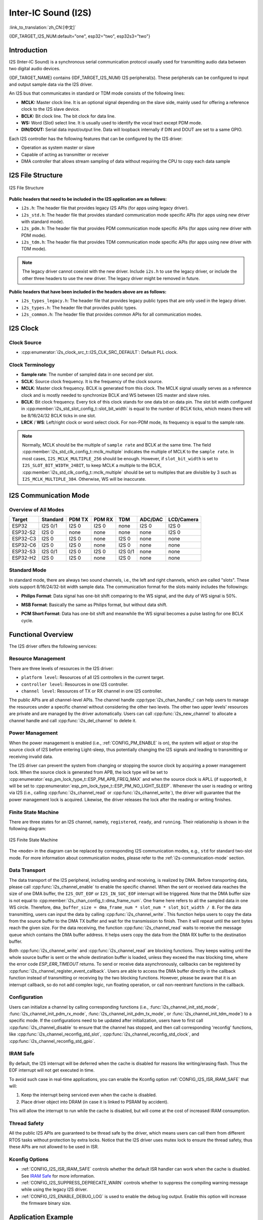Inter-IC Sound (I2S)
====================
:link_to_translation:`zh_CN:[中文]`

{IDF_TARGET_I2S_NUM:default="one", esp32="two", esp32s3="two"}

Introduction
------------

I2S (Inter-IC Sound) is a synchronous serial communication protocol usually used for transmitting audio data between two digital audio devices.

{IDF_TARGET_NAME} contains {IDF_TARGET_I2S_NUM} I2S peripheral(s). These peripherals can be configured to input and output sample data via the I2S driver.

An I2S bus that communicates in standard or TDM mode consists of the following lines:

- **MCLK:** Master clock line. It is an optional signal depending on the slave side, mainly used for offering a reference clock to the I2S slave device.
- **BCLK:** Bit clock line. The bit clock for data line.
- **WS:** Word (Slot) select line. It is usually used to identify the vocal tract except PDM mode.
- **DIN/DOUT:** Serial data input/output line. Data will loopback internally if DIN and DOUT are set to a same GPIO.

.. only:: SOC_I2S_SUPPORTS_PDM_TX or SOC_I2S_SUPPORTS_PDM_RX

    An I2S bus that communicates in PDM mode consists of the following lines:

    - **CLK:** PDM clock line.
    - **DIN/DOUT:** Serial data input/output line.

Each I2S controller has the following features that can be configured by the I2S driver:

- Operation as system master or slave
- Capable of acting as transmitter or receiver
- DMA controller that allows stream sampling of data without requiring the CPU to copy each data sample

.. only:: SOC_I2S_HW_VERSION_1

    Each controller supports single RX or TX simplex communication. As RX and TX channels share a clock, they can only be combined with the same configuration to establish a full-duplex communication.

.. only:: SOC_I2S_HW_VERSION_2

    Each controller has separate RX and TX channels. That means they are able to work under different clocks and slot configurations with separate GPIO pins. Note that although the internal MCLKs of TX channel and RX channel are separate on a controller, the output MCLK signal can only be attached to one channel. If independent MCLK output is required for each channel, they must be allocated on different I2S controllers.

I2S File Structure
------------------

.. figure:: ../../../_static/diagrams/i2s/i2s_file_structure.png
    :align: center
    :alt: I2S file structure

    I2S File Structure

**Public headers that need to be included in the I2S application are as follows:**

- ``i2s.h``: The header file that provides legacy I2S APIs (for apps using legacy driver).
- ``i2s_std.h``: The header file that provides standard communication mode specific APIs (for apps using new driver with standard mode).
- ``i2s_pdm.h``: The header file that provides PDM communication mode specific APIs (for apps using new driver with PDM mode).
- ``i2s_tdm.h``: The header file that provides TDM communication mode specific APIs (for apps using new driver with TDM mode).

.. note::

    The legacy driver cannot coexist with the new driver. Include ``i2s.h`` to use the legacy driver, or include the other three headers to use the new driver. The legacy driver might be removed in future.

**Public headers that have been included in the headers above are as follows:**

- ``i2s_types_legacy.h``: The header file that provides legacy public types that are only used in the legacy driver.
- ``i2s_types.h``: The header file that provides public types.
- ``i2s_common.h``: The header file that provides common APIs for all communication modes.

I2S Clock
---------

Clock Source
^^^^^^^^^^^^

- :cpp:enumerator:`i2s_clock_src_t::I2S_CLK_SRC_DEFAULT`: Default PLL clock.

.. only:: not esp32h2

    - :cpp:enumerator:`i2s_clock_src_t::I2S_CLK_SRC_PLL_160M`: 160 MHz PLL clock.

.. only:: esp32h2

    - :cpp:enumerator:`i2s_clock_src_t::I2S_CLK_SRC_PLL_96M`: 96 MHz PLL clock.

.. only:: SOC_I2S_SUPPORTS_APLL

    - :cpp:enumerator:`i2s_clock_src_t::I2S_CLK_SRC_APLL`: Audio PLL clock, which is more precise than ``I2S_CLK_SRC_PLL_160M`` in high sample rate applications. Its frequency is configurable according to the sample rate. However, if APLL has been occupied by EMAC or other channels, the APLL frequency cannot be changed, and the driver will try to work under this APLL frequency. If this frequency cannot meet the requirements of I2S, the clock configuration will fail.

Clock Terminology
^^^^^^^^^^^^^^^^^

- **Sample rate**: The number of sampled data in one second per slot.
- **SCLK**: Source clock frequency. It is the frequency of the clock source.
- **MCLK**: Master clock frequency. BCLK is generated from this clock. The MCLK signal usually serves as a reference clock and is mostly needed to synchronize BCLK and WS between I2S master and slave roles.
- **BCLK**: Bit clock frequency. Every tick of this clock stands for one data bit on data pin. The slot bit width configured in :cpp:member:`i2s_std_slot_config_t::slot_bit_width` is equal to the number of BCLK ticks, which means there will be 8/16/24/32 BCLK ticks in one slot.
- **LRCK** / **WS**: Left/right clock or word select clock. For non-PDM mode, its frequency is equal to the sample rate.

.. note::

    Normally, MCLK should be the multiple of ``sample rate`` and BCLK at the same time. The field :cpp:member:`i2s_std_clk_config_t::mclk_multiple` indicates the multiple of MCLK to the ``sample rate``. In most cases, ``I2S_MCLK_MULTIPLE_256`` should be enough. However, if ``slot_bit_width`` is set to ``I2S_SLOT_BIT_WIDTH_24BIT``, to keep MCLK a multiple to the BCLK, :cpp:member:`i2s_std_clk_config_t::mclk_multiple` should be set to multiples that are divisible by 3 such as ``I2S_MCLK_MULTIPLE_384``. Otherwise, WS will be inaccurate.

.. _i2s-communication-mode:

I2S Communication Mode
----------------------

Overview of All Modes
^^^^^^^^^^^^^^^^^^^^^

=========  ========  ========  ========  ========  ========  ==========
 Target    Standard   PDM TX    PDM RX     TDM     ADC/DAC   LCD/Camera
=========  ========  ========  ========  ========  ========  ==========
ESP32      I2S 0/1    I2S 0     I2S 0      none     I2S 0      I2S 0
ESP32-S2    I2S 0     none      none       none     none       I2S 0
ESP32-C3    I2S 0     I2S 0     none      I2S 0     none       none
ESP32-C6    I2S 0     I2S 0     none      I2S 0     none       none
ESP32-S3   I2S 0/1    I2S 0     I2S 0    I2S 0/1    none       none
ESP32-H2    I2S 0     I2S 0     none      I2S 0     none       none
=========  ========  ========  ========  ========  ========  ==========

Standard Mode
^^^^^^^^^^^^^

In standard mode, there are always two sound channels, i.e., the left and right channels, which are called "slots". These slots support 8/16/24/32-bit width sample data. The communication format for the slots mainly includes the followings:

- **Philips Format**: Data signal has one-bit shift comparing to the WS signal, and the duty of WS signal is 50%.

.. wavedrom:: /../_static/diagrams/i2s/std_philips.json

- **MSB Format**: Basically the same as Philips format, but without data shift.

.. wavedrom:: /../_static/diagrams/i2s/std_msb.json

- **PCM Short Format**: Data has one-bit shift and meanwhile the WS signal becomes a pulse lasting for one BCLK cycle.

.. wavedrom:: /../_static/diagrams/i2s/std_pcm.json


.. only:: SOC_I2S_SUPPORTS_PDM_TX

    PDM Mode (TX)
    ^^^^^^^^^^^^^

    PDM (Pulse-density Modulation) mode for the TX channel can convert PCM data into PDM format which always has left and right slots. PDM TX is only supported on I2S0 and it only supports 16-bit width sample data. It needs at least a CLK pin for clock signal and a DOUT pin for data signal (i.e., the WS and SD signal in the following figure; the BCK signal is an internal bit sampling clock, which is not needed between PDM devices). This mode allows users to configure the up-sampling parameters :cpp:member:`i2s_pdm_tx_clk_config_t::up_sample_fp`. The up-sampling rate can be calculated by ``up_sample_rate = fp / fs``. There are two up-sampling modes in PDM TX:

    - **Fixed Clock Frequency**: In this mode, the up-sampling rate changes according to the sample rate. Setting ``fp = 960`` and ``fs = sample_rate / 100``, then the clock frequency (Fpdm) on CLK pin will be fixed to ``128 * 48 KHz = 6.144 MHz``. Note that this frequency is not equal to the sample rate (Fpcm).
    - **Fixed Up-sampling Rate**: In this mode, the up-sampling rate is fixed to 2. Setting ``fp = 960`` and ``fs = 480``, then the clock frequency (Fpdm) on CLK pin will be ``128 * sample_rate``.

    .. wavedrom:: /../_static/diagrams/i2s/pdm.json


.. only:: SOC_I2S_SUPPORTS_PDM_RX

    PDM Mode (RX)
    ^^^^^^^^^^^^^

    PDM (Pulse-density Modulation) mode for RX channel can receive PDM-format data and convert the data into PCM format. PDM RX is only supported on I2S0, and it only supports 16-bit width sample data. PDM RX needs at least a CLK pin for clock signal and a DIN pin for data signal. This mode allows users to configure the down-sampling parameter :cpp:member:`i2s_pdm_rx_clk_config_t::dn_sample_mode`. There are two down-sampling modes in PDM RX:

    - :cpp:enumerator:`i2s_pdm_dsr_t::I2S_PDM_DSR_8S`: In this mode, the clock frequency (Fpdm) on the WS pin is ``sample_rate (Fpcm) * 64``.
    - :cpp:enumerator:`i2s_pdm_dsr_t::I2S_PDM_DSR_16S`: In this mode, the clock frequency (Fpdm) on the WS pin is ``sample_rate (Fpcm) * 128``.


.. only:: SOC_I2S_SUPPORTS_TDM

    TDM Mode
    ^^^^^^^^

    TDM (Time Division Multiplexing) mode supports up to 16 slots. These slots can be enabled by :cpp:member:`i2s_tdm_slot_config_t::slot_mask`.

    .. only:: SOC_I2S_TDM_FULL_DATA_WIDTH

        Any data bit-width is supported no matter how many slots are enabled, which means there can be up to ``32 bit-width * 16 slots = 512 bit`` data in one frame.

    .. only:: not SOC_I2S_TDM_FULL_DATA_WIDTH

        But due to the hardware limitation, only up to 4 slots are supported while the slot is set to 32 bit-width, and 8 slots for 16 bit-width, 16 slots for 8 bit-width. The slot communication format of TDM is almost the same as the standard mode, yet with some small differences.

    - **Philips Format**: Data signal has one-bit shift comparing to the WS signal. And no matter how many slots are contained in one frame, the duty of WS signal always keeps 50%.

    .. wavedrom:: /../_static/diagrams/i2s/tdm_philips.json

    - **MSB Format**: Basically the same as the Philips format, but without data shift.

    .. wavedrom:: /../_static/diagrams/i2s/tdm_msb.json

    - **PCM Short Format**: Data has one-bit shift and the WS signal becomes a pulse lasting one BCLK cycle for every frame.

    .. wavedrom:: /../_static/diagrams/i2s/tdm_pcm_short.json

    - **PCM Long Format**: Data has one-bit shift and the WS signal lasts one-slot bit width for every frame. For example, the duty of WS will be 25% if there are four slots enabled, and 20% if there are five slots. 

    .. wavedrom:: /../_static/diagrams/i2s/tdm_pcm_long.json

.. only:: SOC_I2S_SUPPORTS_LCD_CAMERA

    LCD/Camera Mode
    ^^^^^^^^^^^^^^^

    LCD/Camera mode is only supported on I2S0 over a parallel bus. For LCD mode, I2S0 should work at master TX mode. For camera mode, I2S0 should work at slave RX mode. These two modes are not implemented by the I2S driver. Please refer to :doc:`/api-reference/peripherals/lcd` for details about the LCD implementation. For more information, see *{IDF_TARGET_NAME} Technical Reference Manual* > *I2S Controller (I2S)* > LCD Mode [`PDF <{IDF_TARGET_TRM_EN_URL}#camlcdctrl>`__].

.. only:: SOC_I2S_SUPPORTS_ADC_DAC

    ADC/DAC Mode
    ^^^^^^^^^^^^

    ADC and DAC modes only exist on ESP32 and are only supported on I2S0. Actually, they are two sub-modes of LCD/Camera mode. I2S0 can be routed directly to the internal analog-to-digital converter (ADC) and digital-to-analog converter (DAC). In other words, ADC and DAC peripherals can read or write continuously via I2S0 DMA. As they are not actual communication modes, the I2S driver does not implement them.

Functional Overview
-------------------

The I2S driver offers the following services:

Resource Management
^^^^^^^^^^^^^^^^^^^

There are three levels of resources in the I2S driver:

- ``platform level``: Resources of all I2S controllers in the current target.
- ``controller level``: Resources in one I2S controller.
- ``channel level``: Resources of TX or RX channel in one I2S controller.

The public APIs are all channel-level APIs. The channel handle :cpp:type:`i2s_chan_handle_t` can help users to manage the resources under a specific channel without considering the other two levels. The other two upper levels' resources are private and are managed by the driver automatically. Users can call :cpp:func:`i2s_new_channel` to allocate a channel handle and call :cpp:func:`i2s_del_channel` to delete it.

Power Management
^^^^^^^^^^^^^^^^

When the power management is enabled (i.e., :ref:`CONFIG_PM_ENABLE` is on), the system will adjust or stop the source clock of I2S before entering Light-sleep, thus potentially changing the I2S signals and leading to transmitting or receiving invalid data.

The I2S driver can prevent the system from changing or stopping the source clock by acquiring a power management lock. When the source clock is generated from APB, the lock type will be set to :cpp:enumerator:`esp_pm_lock_type_t::ESP_PM_APB_FREQ_MAX` and when the source clock is APLL (if supported), it will be set to :cpp:enumerator:`esp_pm_lock_type_t::ESP_PM_NO_LIGHT_SLEEP`. Whenever the user is reading or writing via I2S (i.e., calling :cpp:func:`i2s_channel_read` or :cpp:func:`i2s_channel_write`), the driver will guarantee that the power management lock is acquired. Likewise, the driver releases the lock after the reading or writing finishes.

Finite State Machine
^^^^^^^^^^^^^^^^^^^^

There are three states for an I2S channel, namely, ``registered``, ``ready``, and ``running``. Their relationship is shown in the following diagram:

.. figure:: ../../../_static/diagrams/i2s/i2s_state_machine.png
    :align: center
    :alt: I2S Finite State Machine

    I2S Finite State Machine

The ``<mode>`` in the diagram can be replaced by corresponding I2S communication modes, e.g., ``std`` for standard two-slot mode. For more information about communication modes, please refer to the :ref:`i2s-communication-mode` section.

Data Transport
^^^^^^^^^^^^^^

The data transport of the I2S peripheral, including sending and receiving, is realized by DMA. Before transporting data, please call :cpp:func:`i2s_channel_enable` to enable the specific channel. When the sent or received data reaches the size of one DMA buffer, the ``I2S_OUT_EOF`` or ``I2S_IN_SUC_EOF`` interrupt will be triggered. Note that the DMA buffer size is not equal to :cpp:member:`i2s_chan_config_t::dma_frame_num`. One frame here refers to all the sampled data in one WS circle. Therefore, ``dma_buffer_size = dma_frame_num * slot_num * slot_bit_width / 8``. For the data transmitting, users can input the data by calling :cpp:func:`i2s_channel_write`. This function helps users to copy the data from the source buffer to the DMA TX buffer and wait for the transmission to finish. Then it will repeat until the sent bytes reach the given size. For the data receiving, the function :cpp:func:`i2s_channel_read` waits to receive the message queue which contains the DMA buffer address. It helps users copy the data from the DMA RX buffer to the destination buffer.

Both :cpp:func:`i2s_channel_write` and :cpp:func:`i2s_channel_read` are blocking functions. They keeps waiting until the whole source buffer is sent or the whole destination buffer is loaded, unless they exceed the max blocking time, where the error code `ESP_ERR_TIMEOUT` returns. To send or receive data asynchronously, callbacks can be registered by  :cpp:func:`i2s_channel_register_event_callback`. Users are able to access the DMA buffer directly in the callback function instead of transmitting or receiving by the two blocking functions. However, please be aware that it is an interrupt callback, so do not add complex logic, run floating operation, or call non-reentrant functions in the callback.

Configuration
^^^^^^^^^^^^^

Users can initialize a channel by calling corresponding functions (i.e., :func:`i2s_channel_init_std_mode`, :func:`i2s_channel_init_pdm_rx_mode`, :func:`i2s_channel_init_pdm_tx_mode`, or :func:`i2s_channel_init_tdm_mode`) to a specific mode. If the configurations need to be updated after initialization, users have to first call :cpp:func:`i2s_channel_disable` to ensure that the channel has stopped, and then call corresponding 'reconfig' functions, like :cpp:func:`i2s_channel_reconfig_std_slot`, :cpp:func:`i2s_channel_reconfig_std_clock`, and :cpp:func:`i2s_channel_reconfig_std_gpio`.

IRAM Safe
^^^^^^^^^

By default, the I2S interrupt will be deferred when the cache is disabled for reasons like writing/erasing flash. Thus the EOF interrupt will not get executed in time.

To avoid such case in real-time applications, you can enable the Kconfig option :ref:`CONFIG_I2S_ISR_IRAM_SAFE` that will:

1. Keep the interrupt being serviced even when the cache is disabled.

2. Place driver object into DRAM (in case it is linked to PSRAM by accident).

This will allow the interrupt to run while the cache is disabled, but will come at the cost of increased IRAM consumption.

Thread Safety
^^^^^^^^^^^^^

All the public I2S APIs are guaranteed to be thread safe by the driver, which means users can call them from different RTOS tasks without protection by extra locks. Notice that the I2S driver uses mutex lock to ensure the thread safety, thus these APIs are not allowed to be used in ISR.

Kconfig Options
^^^^^^^^^^^^^^^

- :ref:`CONFIG_I2S_ISR_IRAM_SAFE` controls whether the default ISR handler can work when the cache is disabled. See `IRAM Safe <#iram-safe>`__ for more information.
- :ref:`CONFIG_I2S_SUPPRESS_DEPRECATE_WARN` controls whether to suppress the compiling warning message while using the legacy I2S driver.
- :ref:`CONFIG_I2S_ENABLE_DEBUG_LOG` is used to enable the debug log output. Enable this option will increase the firmware binary size.

Application Example
-------------------

The examples of the I2S driver can be found in the directory :example:`peripherals/i2s`. Here are some simple usages of each mode:

Standard TX/RX Usage
^^^^^^^^^^^^^^^^^^^^

Different slot communication formats can be generated by the following helper macros for standard mode. As described above, there are three formats in standard mode, and their helper macros are:

- :c:macro:`I2S_STD_PHILIPS_SLOT_DEFAULT_CONFIG`
- :c:macro:`I2S_STD_PCM_SLOT_DEFAULT_CONFIG`
- :c:macro:`I2S_STD_MSB_SLOT_DEFAULT_CONFIG`

The clock config helper macro is:

- :c:macro:`I2S_STD_CLK_DEFAULT_CONFIG`

Please refer to :ref:`i2s-api-reference-i2s_std` for  information about STD API. And for more details, please refer to :component_file:`driver/i2s/include/driver/i2s_std.h`.

STD TX Mode
~~~~~~~~~~~

Take 16-bit data width for example. When the data in a ``uint16_t`` writing buffer are:

+--------+--------+--------+--------+--------+--------+--------+--------+--------+
| data 0 | data 1 | data 2 | data 3 | data 4 | data 5 | data 6 | data 7 |  ...   |
+========+========+========+========+========+========+========+========+========+
| 0x0001 | 0x0002 | 0x0003 | 0x0004 | 0x0005 | 0x0006 | 0x0007 | 0x0008 |  ...   |
+--------+--------+--------+--------+--------+--------+--------+--------+--------+

Here is the table of the real data on the line with different :cpp:member:`i2s_std_slot_config_t::slot_mode` and :cpp:member:`i2s_std_slot_config_t::slot_mask`.

.. only:: esp32

    +----------------+-----------+-----------+----------+----------+----------+----------+----------+----------+----------+----------+
    | data bit width | slot mode | slot mask | WS low   | WS high  | WS low   | WS high  | WS low   | WS high  | WS low   | WS high  |
    +================+===========+===========+==========+==========+==========+==========+==========+==========+==========+==========+
    |                |  mono     |   left    | 0x0002   | 0x0000   | 0x0001   | 0x0000   | 0x0004   | 0x0000   | 0x0003   | 0x0000   |
    |     16 bit     |           +-----------+----------+----------+----------+----------+----------+----------+----------+----------+
    |                |           |   right   | 0x0000   | 0x0002   | 0x0000   | 0x0001   | 0x0000   | 0x0004   | 0x0000   | 0x0003   |
    |                |           +-----------+----------+----------+----------+----------+----------+----------+----------+----------+
    |                |           |   both    | 0x0002   | 0x0002   | 0x0001   | 0x0001   | 0x0004   | 0x0004   | 0x0003   | 0x0003   |
    |                +-----------+-----------+----------+----------+----------+----------+----------+----------+----------+----------+
    |                |  stereo   |   left    | 0x0001   | 0x0001   | 0x0003   | 0x0003   | 0x0005   | 0x0005   | 0x0007   | 0x0007   |
    |                |           +-----------+----------+----------+----------+----------+----------+----------+----------+----------+
    |                |           |   right   | 0x0002   | 0x0002   | 0x0004   | 0x0004   | 0x0006   | 0x0006   | 0x0008   | 0x0008   |
    |                |           +-----------+----------+----------+----------+----------+----------+----------+----------+----------+
    |                |           |   both    | 0x0001   | 0x0002   | 0x0003   | 0x0004   | 0x0005   | 0x0006   | 0x0007   | 0x0008   |
    +----------------+-----------+-----------+----------+----------+----------+----------+----------+----------+----------+----------+

    .. note::

        It is similar when the data is 32-bit width, but take care when using 8-bit and 24-bit data width. For 8-bit width, the written buffer should still use ``uint16_t`` (i.e., align with 2 bytes), and only the high 8 bits are valid while the low 8 bits are dropped. For 24-bit width, the buffer is supposed to use ``uint32_t`` (i.e., align with 4 bytes), and only the high 24 bits are valid while the low 8 bits are dropped.

        Besides, for 8-bit and 16-bit mono modes, the real data on the line is swapped. To get the correct data sequence, the writing buffer needs to swap the data every two bytes.

.. only:: esp32s2

    +----------------+-----------+-----------+----------+----------+----------+----------+----------+----------+----------+----------+
    | data bit width | slot mode | slot mask | WS low   | WS high  | WS low   | WS high  | WS low   | WS high  | WS low   | WS high  |
    +================+===========+===========+==========+==========+==========+==========+==========+==========+==========+==========+
    |                |  mono     |   left    | 0x0001   | 0x0000   | 0x0002   | 0x0000   | 0x0003   | 0x0000   | 0x0004   | 0x0000   |
    |     16 bit     |           +-----------+----------+----------+----------+----------+----------+----------+----------+----------+
    |                |           |   right   | 0x0000   | 0x0001   | 0x0000   | 0x0002   | 0x0000   | 0x0003   | 0x0000   | 0x0004   |
    |                |           +-----------+----------+----------+----------+----------+----------+----------+----------+----------+
    |                |           |   both    | 0x0001   | 0x0001   | 0x0002   | 0x0002   | 0x0003   | 0x0003   | 0x0004   | 0x0004   |
    |                +-----------+-----------+----------+----------+----------+----------+----------+----------+----------+----------+
    |                |  stereo   |   left    | 0x0001   | 0x0001   | 0x0003   | 0x0003   | 0x0005   | 0x0005   | 0x0007   | 0x0007   |
    |                |           +-----------+----------+----------+----------+----------+----------+----------+----------+----------+
    |                |           |   right   | 0x0002   | 0x0002   | 0x0004   | 0x0004   | 0x0006   | 0x0006   | 0x0008   | 0x0008   |
    |                |           +-----------+----------+----------+----------+----------+----------+----------+----------+----------+
    |                |           |   both    | 0x0001   | 0x0002   | 0x0003   | 0x0004   | 0x0005   | 0x0006   | 0x0007   | 0x0008   |
    +----------------+-----------+-----------+----------+----------+----------+----------+----------+----------+----------+----------+

    .. note::

        Similar for 8-bit and 32-bit data widths, the type of the buffer is better to be ``uint8_t`` and ``uint32_t``. But specially, when the data width is 24-bit, the data buffer should be aligned with 3-byte (i.e., every 3 bytes stands for a 24-bit data in one slot). Additionally, :cpp:member:`i2s_chan_config_t::dma_frame_num`, :cpp:member:`i2s_std_clk_config_t::mclk_multiple`, and the writing buffer size should be the multiple of ``3``, otherwise the data on the line or the sample rate will be incorrect.

.. only:: not (esp32 or esp32s2)

    +----------------+-----------+-----------+----------+----------+----------+----------+----------+----------+----------+----------+
    | data bit width | slot mode | slot mask | WS low   | WS high  | WS low   | WS high  | WS low   | WS high  | WS low   | WS high  |
    +================+===========+===========+==========+==========+==========+==========+==========+==========+==========+==========+
    |                |  mono     |   left    | 0x0001   | 0x0000   | 0x0002   | 0x0000   | 0x0003   | 0x0000   | 0x0004   | 0x0000   |
    |     16 bit     |           +-----------+----------+----------+----------+----------+----------+----------+----------+----------+
    |                |           |   right   | 0x0000   | 0x0001   | 0x0000   | 0x0002   | 0x0000   | 0x0003   | 0x0000   | 0x0004   |
    |                |           +-----------+----------+----------+----------+----------+----------+----------+----------+----------+
    |                |           |   both    | 0x0001   | 0x0001   | 0x0002   | 0x0002   | 0x0003   | 0x0003   | 0x0004   | 0x0004   |
    |                +-----------+-----------+----------+----------+----------+----------+----------+----------+----------+----------+
    |                |  stereo   |   left    | 0x0001   | 0x0001   | 0x0003   | 0x0003   | 0x0005   | 0x0005   | 0x0007   | 0x0007   |
    |                |           +-----------+----------+----------+----------+----------+----------+----------+----------+----------+
    |                |           |   right   | 0x0002   | 0x0002   | 0x0004   | 0x0004   | 0x0006   | 0x0006   | 0x0008   | 0x0008   |
    |                |           +-----------+----------+----------+----------+----------+----------+----------+----------+----------+
    |                |           |   both    | 0x0001   | 0x0002   | 0x0003   | 0x0004   | 0x0005   | 0x0006   | 0x0007   | 0x0008   |
    +----------------+-----------+-----------+----------+----------+----------+----------+----------+----------+----------+----------+

    .. note::

        Similar for 8-bit and 32-bit data widths, the type of the buffer is better to be ``uint8_t`` and ``uint32_t``. But specially, when the data width is 24-bit, the data buffer should be aligned with 3-byte (i.e., every 3 bytes stands for a 24-bit data in one slot). Additionally, :cpp:member:`i2s_chan_config_t::dma_frame_num`, :cpp:member:`i2s_std_clk_config_t::mclk_multiple`, and the writing buffer size should be the multiple of ``3``, otherwise the data on the line or the sample rate will be incorrect.

.. code-block:: c

    #include "driver/i2s_std.h"
    #include "driver/gpio.h"

    i2s_chan_handle_t tx_handle;
    /* Get the default channel configuration by the helper macro.
     * This helper macro is defined in 'i2s_common.h' and shared by all the I2S communication modes.
     * It can help to specify the I2S role and port ID */
    i2s_chan_config_t chan_cfg = I2S_CHANNEL_DEFAULT_CONFIG(I2S_NUM_AUTO, I2S_ROLE_MASTER);
    /* Allocate a new TX channel and get the handle of this channel */
    i2s_new_channel(&chan_cfg, &tx_handle, NULL);

    /* Setting the configurations, the slot configuration and clock configuration can be generated by the macros
     * These two helper macros are defined in 'i2s_std.h' which can only be used in STD mode.
     * They can help to specify the slot and clock configurations for initialization or updating */
    i2s_std_config_t std_cfg = {
        .clk_cfg = I2S_STD_CLK_DEFAULT_CONFIG(48000),
        .slot_cfg = I2S_STD_MSB_SLOT_DEFAULT_CONFIG(I2S_DATA_BIT_WIDTH_32BIT, I2S_SLOT_MODE_STEREO),
        .gpio_cfg = {
            .mclk = I2S_GPIO_UNUSED,
            .bclk = GPIO_NUM_4,
            .ws = GPIO_NUM_5,
            .dout = GPIO_NUM_18,
            .din = I2S_GPIO_UNUSED,
            .invert_flags = {
                .mclk_inv = false,
                .bclk_inv = false,
                .ws_inv = false,
            },
        },
    };
    /* Initialize the channel */
    i2s_channel_init_std_mode(tx_handle, &std_cfg);

    /* Before writing data, start the TX channel first */
    i2s_channel_enable(tx_handle);
    i2s_channel_write(tx_handle, src_buf, bytes_to_write, bytes_written, ticks_to_wait);

    /* If the configurations of slot or clock need to be updated,
     * stop the channel first and then update it */
    // i2s_channel_disable(tx_handle);
    // std_cfg.slot_cfg.slot_mode = I2S_SLOT_MODE_MONO; // Default is stereo
    // i2s_channel_reconfig_std_slot(tx_handle, &std_cfg.slot_cfg);
    // std_cfg.clk_cfg.sample_rate_hz = 96000;
    // i2s_channel_reconfig_std_clock(tx_handle, &std_cfg.clk_cfg);

    /* Have to stop the channel before deleting it */
    i2s_channel_disable(tx_handle);
    /* If the handle is not needed any more, delete it to release the channel resources */
    i2s_del_channel(tx_handle);

STD RX Mode
~~~~~~~~~~~

Taking 16-bit data width for example, when the data on the line are:

+--------+--------+--------+--------+--------+--------+--------+--------+--------+
| WS low | WS high| WS low | WS high| WS low | WS high| WS low | WS high|  ...   |
+========+========+========+========+========+========+========+========+========+
| 0x0001 | 0x0002 | 0x0003 | 0x0004 | 0x0005 | 0x0006 | 0x0007 | 0x0008 |  ...   |
+--------+--------+--------+--------+--------+--------+--------+--------+--------+

Here is the table of the data received in the buffer with different :cpp:member:`i2s_std_slot_config_t::slot_mode` and :cpp:member:`i2s_std_slot_config_t::slot_mask`.

.. only:: esp32

    +----------------+-----------+-----------+----------+----------+----------+----------+----------+----------+----------+----------+
    | data bit width | slot mode | slot mask | data 0   | data 1   | data 2   | data 3   | data 4   | data 5   | data 6   | data 7   |
    +================+===========+===========+==========+==========+==========+==========+==========+==========+==========+==========+
    |                |  mono     |   left    | 0x0001   | 0x0000   | 0x0005   | 0x0003   | 0x0009   | 0x0007   | 0x000d   | 0x000b   |
    |                |           +-----------+----------+----------+----------+----------+----------+----------+----------+----------+
    |     16 bit     |           |   right   | 0x0002   | 0x0000   | 0x0006   | 0x0004   | 0x000a   | 0x0008   | 0x000e   | 0x000c   |
    |                +-----------+-----------+----------+----------+----------+----------+----------+----------+----------+----------+
    |                |  stereo   |   any     | 0x0001   | 0x0002   | 0x0003   | 0x0004   | 0x0005   | 0x0006   | 0x0007   | 0x0008   |
    +----------------+-----------+-----------+----------+----------+----------+----------+----------+----------+----------+----------+

    .. note::

        The receive case is a little bit complicated on ESP32. Firstly, when the data width is 8-bit or 24-bit, the received data will still align with two bytes or four bytes, which means that the valid data are put in the high 8 bits in every two bytes and high 24 bits in every four bytes. For example, the received data will be ``0x5A00`` when the data on the line is ``0x5A`` in 8-bit width, and ``0x0000 5A00`` if the data on the line is ``0x00 005A``. Secondly, for the 8-bit or 16-bit mono case, the data in buffer is swapped every two data, so it may be necessary to manually swap the data back to the correct order.

.. only:: esp32s2

    +----------------+-----------+-----------+----------+----------+----------+----------+----------+----------+----------+----------+
    | data bit width | slot mode | slot mask | data 0   | data 1   | data 2   | data 3   | data 4   | data 5   | data 6   | data 7   |
    +================+===========+===========+==========+==========+==========+==========+==========+==========+==========+==========+
    |                |  mono     |   left    | 0x0001   | 0x0003   | 0x0005   | 0x0007   | 0x0009   | 0x000b   | 0x000d   | 0x000f   |
    |                |           +-----------+----------+----------+----------+----------+----------+----------+----------+----------+
    |     16 bit     |           |   right   | 0x0002   | 0x0004   | 0x0006   | 0x0008   | 0x000a   | 0x000c   | 0x000e   | 0x0010   |
    |                +-----------+-----------+----------+----------+----------+----------+----------+----------+----------+----------+
    |                |  stereo   |   any     | 0x0001   | 0x0002   | 0x0003   | 0x0004   | 0x0005   | 0x0006   | 0x0007   | 0x0008   |
    +----------------+-----------+-----------+----------+----------+----------+----------+----------+----------+----------+----------+

    .. note::

        8-bit, 24-bit, and 32-bit are similar as 16-bit, where the data bit-width in the receiving buffer is equal to the data bit-width on the line. Additionally, when using 24-bit data width, :cpp:member:`i2s_chan_config_t::dma_frame_num`, :cpp:member:`i2s_std_clk_config_t::mclk_multiple`, and the receiving buffer size should be the multiple of ``3``, otherwise the data on the line or the sample rate will be incorrect.

.. only:: not (esp32 or esp32s2)

    +----------------+-----------+-----------+----------+----------+----------+----------+----------+----------+----------+----------+
    | data bit width | slot mode | slot mask | data 0   | data 1   | data 2   | data 3   | data 4   | data 5   | data 6   | data 7   |
    +================+===========+===========+==========+==========+==========+==========+==========+==========+==========+==========+
    |                |  mono     |   left    | 0x0001   | 0x0003   | 0x0005   | 0x0007   | 0x0009   | 0x000b   | 0x000d   | 0x000f   |
    |                |           +-----------+----------+----------+----------+----------+----------+----------+----------+----------+
    |     16 bit     |           |   right   | 0x0002   | 0x0004   | 0x0006   | 0x0008   | 0x000a   | 0x000c   | 0x000e   | 0x0010   |
    |                +-----------+-----------+----------+----------+----------+----------+----------+----------+----------+----------+
    |                |  stereo   |   any     | 0x0001   | 0x0002   | 0x0003   | 0x0004   | 0x0005   | 0x0006   | 0x0007   | 0x0008   |
    +----------------+-----------+-----------+----------+----------+----------+----------+----------+----------+----------+----------+

    .. note::

        8-bit, 24-bit, and 32-bit are similar as 16-bit, the data bit-width in the receiving buffer is equal to the data bit-width on the line. Additionally, when using 24-bit data width, :cpp:member:`i2s_chan_config_t::dma_frame_num`, :cpp:member:`i2s_std_clk_config_t::mclk_multiple`, and the receiving buffer size should be the multiple of ``3``, otherwise the data on the line or the sample rate will be incorrect.

.. code-block:: c

    #include "driver/i2s_std.h"
    #include "driver/gpio.h"

    i2s_chan_handle_t rx_handle;
    /* Get the default channel configuration by helper macro.
     * This helper macro is defined in 'i2s_common.h' and shared by all the I2S communication modes.
     * It can help to specify the I2S role and port ID */
    i2s_chan_config_t chan_cfg = I2S_CHANNEL_DEFAULT_CONFIG(I2S_NUM_AUTO, I2S_ROLE_MASTER);
    /* Allocate a new RX channel and get the handle of this channel */
    i2s_new_channel(&chan_cfg, NULL, &rx_handle);

    /* Setting the configurations, the slot configuration and clock configuration can be generated by the macros
     * These two helper macros are defined in 'i2s_std.h' which can only be used in STD mode.
     * They can help to specify the slot and clock configurations for initialization or updating */
    i2s_std_config_t std_cfg = {
        .clk_cfg = I2S_STD_CLK_DEFAULT_CONFIG(48000),
        .slot_cfg = I2S_STD_MSB_SLOT_DEFAULT_CONFIG(I2S_DATA_BIT_WIDTH_32BIT, I2S_SLOT_MODE_STEREO),
        .gpio_cfg = {
            .mclk = I2S_GPIO_UNUSED,
            .bclk = GPIO_NUM_4,
            .ws = GPIO_NUM_5,
            .dout = I2S_GPIO_UNUSED,
            .din = GPIO_NUM_19,
            .invert_flags = {
                .mclk_inv = false,
                .bclk_inv = false,
                .ws_inv = false,
            },
        },
    };
    /* Initialize the channel */
    i2s_channel_init_std_mode(rx_handle, &std_cfg);

    /* Before reading data, start the RX channel first */
    i2s_channel_enable(rx_handle);
    i2s_channel_read(rx_handle, desc_buf, bytes_to_read, bytes_read, ticks_to_wait);

    /* Have to stop the channel before deleting it */
    i2s_channel_disable(rx_handle);
    /* If the handle is not needed any more, delete it to release the channel resources */
    i2s_del_channel(rx_handle);


.. only:: SOC_I2S_SUPPORTS_PDM_TX

    PDM TX Usage
    ^^^^^^^^^^^^

    For PDM mode in TX channel, the slot configuration helper macro is:

    - :c:macro:`I2S_PDM_TX_SLOT_DEFAULT_CONFIG`

    The clock configuration helper macro is:

    - :c:macro:`I2S_PDM_TX_CLK_DEFAULT_CONFIG`

    Please refer to :ref:`i2s-api-reference-i2s_pdm` for information about PDM TX API. And for more details, please refer to :component_file:`driver/i2s/include/driver/i2s_pdm.h`.

    The PDM data width is fixed to 16-bit. When the data in an ``int16_t`` writing buffer is:

    +--------+--------+--------+--------+--------+--------+--------+--------+--------+
    | data 0 | data 1 | data 2 | data 3 | data 4 | data 5 | data 6 | data 7 |  ...   |
    +========+========+========+========+========+========+========+========+========+
    | 0x0001 | 0x0002 | 0x0003 | 0x0004 | 0x0005 | 0x0006 | 0x0007 | 0x0008 |  ...   |
    +--------+--------+--------+--------+--------+--------+--------+--------+--------+

    .. only:: esp32

        Here is the table of the real data on the line with different :cpp:member:`i2s_pdm_tx_slot_config_t::slot_mode` and :cpp:member:`i2s_pdm_tx_slot_config_t::slot_mask` (The PDM format on the line is transferred to PCM format for better comprehension).

        +-----------+-----------+----------+----------+----------+----------+----------+----------+----------+----------+
        | slot mode | slot mask |  left    |  right   |  left    |  right   |  left    |  right   |  left    |  right   |
        +===========+===========+==========+==========+==========+==========+==========+==========+==========+==========+
        |  mono     |   left    | 0x0001   | 0x0000   | 0x0002   | 0x0000   | 0x0003   | 0x0000   | 0x0004   | 0x0000   |
        |           +-----------+----------+----------+----------+----------+----------+----------+----------+----------+
        |           |   right   | 0x0000   | 0x0001   | 0x0000   | 0x0002   | 0x0000   | 0x0003   | 0x0000   | 0x0004   |
        |           +-----------+----------+----------+----------+----------+----------+----------+----------+----------+
        |           |   both    | 0x0001   | 0x0001   | 0x0002   | 0x0002   | 0x0003   | 0x0003   | 0x0004   | 0x0004   |
        +-----------+-----------+----------+----------+----------+----------+----------+----------+----------+----------+
        |  stereo   |   left    | 0x0001   | 0x0001   | 0x0003   | 0x0003   | 0x0005   | 0x0005   | 0x0007   | 0x0007   |
        |           +-----------+----------+----------+----------+----------+----------+----------+----------+----------+
        |           |   right   | 0x0002   | 0x0002   | 0x0004   | 0x0004   | 0x0006   | 0x0006   | 0x0008   | 0x0008   |
        |           +-----------+----------+----------+----------+----------+----------+----------+----------+----------+
        |           |   both    | 0x0001   | 0x0002   | 0x0003   | 0x0004   | 0x0005   | 0x0006   | 0x0007   | 0x0008   |
        +-----------+-----------+----------+----------+----------+----------+----------+----------+----------+----------+

    .. only:: not esp32

        Here is the table of the real data on the line with different :cpp:member:`i2s_pdm_tx_slot_config_t::slot_mode` and :cpp:member:`i2s_pdm_tx_slot_config_t::line_mode` (The PDM format on the line is transferred to PCM format for easier comprehension).

        +----------------+-----------+------+--------+--------+--------+--------+--------+--------+--------+--------+
        |    line mode   | slot mode | line |  left  |  right |  left  |  right |  left  |  right |  left  |  right |
        +================+===========+======+========+========+========+========+========+========+========+========+
        |                |    mono   | dout | 0x0001 | 0x0000 | 0x0002 | 0x0000 | 0x0003 | 0x0000 | 0x0004 | 0x0000 |
        | one-line Codec +-----------+------+--------+--------+--------+--------+--------+--------+--------+--------+
        |                |   stereo  | dout | 0x0001 | 0x0002 | 0x0003 | 0x0004 | 0x0005 | 0x0006 | 0x0007 | 0x0008 |
        +----------------+-----------+------+--------+--------+--------+--------+--------+--------+--------+--------+
        |  one-line DAC  |    mono   | dout | 0x0001 | 0x0001 | 0x0002 | 0x0002 | 0x0003 | 0x0003 | 0x0004 | 0x0004 |
        +----------------+-----------+------+--------+--------+--------+--------+--------+--------+--------+--------+
        |                |    mono   | dout | 0x0002 | 0x0002 | 0x0004 | 0x0004 | 0x0006 | 0x0006 | 0x0008 | 0x0008 |
        |                |           +------+--------+--------+--------+--------+--------+--------+--------+--------+
        |                |           | dout2| 0x0000 | 0x0000 | 0x0000 | 0x0000 | 0x0000 | 0x0000 | 0x0000 | 0x0000 |
        |  two-line DAC  +-----------+------+--------+--------+--------+--------+--------+--------+--------+--------+
        |                |   stereo  | dout | 0x0002 | 0x0002 | 0x0004 | 0x0004 | 0x0006 | 0x0006 | 0x0008 | 0x0008 |
        |                |           +------+--------+--------+--------+--------+--------+--------+--------+--------+
        |                |           | dout2| 0x0001 | 0x0001 | 0x0003 | 0x0003 | 0x0005 | 0x0005 | 0x0007 | 0x0007 |
        +----------------+-----------+------+--------+--------+--------+--------+--------+--------+--------+--------+

        .. note::

            There are three line modes for PDM TX mode, i.e., ``I2S_PDM_TX_ONE_LINE_CODEC``, ``I2S_PDM_TX_ONE_LINE_DAC``, and ``I2S_PDM_TX_TWO_LINE_DAC``. One-line codec is for the PDM codecs that require clock signal. The PDM codec can differentiate the left and right slots by the clock level. The other two modes are used to drive power amplifiers directly with a low-pass filter. They do not need the clock signal, so there are two lines to differentiate the left and right slots. Additionally, for the mono mode of one-line codec, users can force change the slot to the right by setting the clock invert flag in GPIO configuration.


    .. code-block:: c

        #include "driver/i2s_pdm.h"
        #include "driver/gpio.h"

        /* Allocate an I2S TX channel */
        i2s_chan_config_t chan_cfg = I2S_CHANNEL_DEFAULT_CONFIG(I2S_NUM_0, I2S_ROLE_MASTER);
        i2s_new_channel(&chan_cfg, &tx_handle, NULL);

        /* Init the channel into PDM TX mode */
        i2s_pdm_tx_config_t pdm_tx_cfg = {
            .clk_cfg = I2S_PDM_TX_CLK_DEFAULT_CONFIG(36000),
            .slot_cfg = I2S_PDM_TX_SLOT_DEFAULT_CONFIG(I2S_DATA_BIT_WIDTH_16BIT, I2S_SLOT_MODE_MONO),
            .gpio_cfg = {
                .clk = GPIO_NUM_5,
                .dout = GPIO_NUM_18,
                .invert_flags = {
                    .clk_inv = false,
                },
            },
        };
        i2s_channel_init_pdm_tx_mode(tx_handle, &pdm_tx_cfg);

        ...


.. only:: SOC_I2S_SUPPORTS_PDM_RX

    PDM RX usage
    ^^^^^^^^^^^^

    For PDM mode in RX channel, the slot configuration helper macro is:

    - :c:macro:`I2S_PDM_RX_SLOT_DEFAULT_CONFIG`

    The clock configuration helper macro is:

    - :c:macro:`I2S_PDM_RX_CLK_DEFAULT_CONFIG`

    Please refer to :ref:`i2s-api-reference-i2s_pdm` for information about PDM RX API. And for more details, please refer to :component_file:`driver/i2s/include/driver/i2s_pdm.h`.

    The PDM data width is fixed to 16-bit. When the data on the line (The PDM format on the line is transferred to PCM format for easier comprehension) is:

    +--------+--------+--------+--------+--------+--------+--------+--------+--------+
    |  left  |  right |  left  |  right |  left  |  right |  left  |  right |  ...   |
    +========+========+========+========+========+========+========+========+========+
    | 0x0001 | 0x0002 | 0x0003 | 0x0004 | 0x0005 | 0x0006 | 0x0007 | 0x0008 |  ...   |
    +--------+--------+--------+--------+--------+--------+--------+--------+--------+

    Here is the table of the data received in a 'int16_t' buffer with different :cpp:member:`i2s_pdm_rx_slot_config_t::slot_mode` and :cpp:member:`i2s_pdm_rx_slot_config_t::slot_mask`.

    .. only:: esp32

        +-----------+-----------+----------+----------+----------+----------+----------+----------+----------+----------+
        | slot mode | slot mask | data 0   | data 1   | data 2   | data 3   | data 4   | data 5   | data 6   | data 7   |
        +===========+===========+==========+==========+==========+==========+==========+==========+==========+==========+
        |  mono     |   left    | 0x0001   | 0x0003   | 0x0005   | 0x0007   | 0x0009   | 0x000b   | 0x000d   | 0x000f   |
        |           +-----------+----------+----------+----------+----------+----------+----------+----------+----------+
        |           |   right   | 0x0002   | 0x0004   | 0x0006   | 0x0008   | 0x000a   | 0x000c   | 0x000e   | 0x0010   |
        +-----------+-----------+----------+----------+----------+----------+----------+----------+----------+----------+
        |  stereo   |   both    | 0x0001   | 0x0002   | 0x0003   | 0x0004   | 0x0005   | 0x0006   | 0x0007   | 0x0008   |
        +-----------+-----------+----------+----------+----------+----------+----------+----------+----------+----------+

    .. only:: esp32s3

        +-----------+-----------+----------+----------+----------+----------+----------+----------+----------+----------+
        | slot mode | slot mask | data 0   | data 1   | data 2   | data 3   | data 4   | data 5   | data 6   | data 7   |
        +===========+===========+==========+==========+==========+==========+==========+==========+==========+==========+
        |  mono     |   left    | 0x0001   | 0x0003   | 0x0005   | 0x0007   | 0x0009   | 0x000b   | 0x000d   | 0x000f   |
        |           +-----------+----------+----------+----------+----------+----------+----------+----------+----------+
        |           |   right   | 0x0002   | 0x0004   | 0x0006   | 0x0008   | 0x000a   | 0x000c   | 0x000e   | 0x0010   |
        +-----------+-----------+----------+----------+----------+----------+----------+----------+----------+----------+
        |  stereo   |   both    | 0x0002   | 0x0001   | 0x0004   | 0x0003   | 0x0006   | 0x0005   | 0x0008   | 0x0007   |
        +-----------+-----------+----------+----------+----------+----------+----------+----------+----------+----------+

        .. note::

            The right slot is received first in stereo mode. To switch the left and right slots in the buffer, please set the :cpp:member:`i2s_pdm_rx_gpio_config_t::invert_flags::clk_inv` to force invert the clock signal.

            Specially, ESP32-S3 supports up to 4 data lines in PDM RX mode, where each data line can be connected to two PDM MICs (left and right slots). This means that the PDM RX on ESP32-S3 can support up to 8 PDM MICs. To enable multiple data lines, set the bits in :cpp:member:`i2s_pdm_rx_gpio_config_t::slot_mask` to enable corresponding slots first, and then set the data GPIOs in :cpp:type:`i2s_pdm_rx_gpio_config_t`.

    .. code-block:: c

        #include "driver/i2s_pdm.h"
        #include "driver/gpio.h"

        i2s_chan_handle_t rx_handle;

        /* Allocate an I2S RX channel */
        i2s_chan_config_t chan_cfg = I2S_CHANNEL_DEFAULT_CONFIG(I2S_NUM_0, I2S_ROLE_MASTER);
        i2s_new_channel(&chan_cfg, NULL, &rx_handle);

        /* Init the channel into PDM RX mode */
        i2s_pdm_rx_config_t pdm_rx_cfg = {
            .clk_cfg = I2S_PDM_RX_CLK_DEFAULT_CONFIG(36000),
            .slot_cfg = I2S_PDM_RX_SLOT_DEFAULT_CONFIG(I2S_DATA_BIT_WIDTH_16BIT, I2S_SLOT_MODE_MONO),
            .gpio_cfg = {
                .clk = GPIO_NUM_5,
                .din = GPIO_NUM_19,
                .invert_flags = {
                    .clk_inv = false,
                },
            },
        };
        i2s_channel_init_pdm_rx_mode(rx_handle, &pdm_rx_cfg);

        ...


.. only:: SOC_I2S_SUPPORTS_TDM

    TDM TX/RX Usage
    ^^^^^^^^^^^^^^^

    Different slot communication formats can be generated by the following helper macros for TDM mode. As described above, there are four formats in TDM mode, and their helper macros are:

    - :c:macro:`I2S_TDM_PHILIPS_SLOT_DEFAULT_CONFIG`
    - :c:macro:`I2S_TDM_MSB_SLOT_DEFAULT_CONFIG`
    - :c:macro:`I2S_TDM_PCM_SHORT_SLOT_DEFAULT_CONFIG`
    - :c:macro:`I2S_TDM_PCM_LONG_SLOT_DEFAULT_CONFIG`

    The clock config helper macro is:

    - :c:macro:`I2S_TDM_CLK_DEFAULT_CONFIG`

    Please refer to :ref:`i2s-api-reference-i2s_tdm` for information about TDM API. And for more details, please refer to :component_file:`driver/i2s/include/driver/i2s_tdm.h`.

    .. note::

        Due to hardware limitation, when setting the clock configuration for a slave role, please be aware that :cpp:member:`i2s_tdm_clk_config_t::bclk_div` should not be smaller than 8. Increasing this field can reduce the lagging of the data sent from the slave. In the high sample rate case, the data might lag behind for more than one BCLK which will lead to data malposition. Users may gradually increase :cpp:member:`i2s_tdm_clk_config_t::bclk_div` to correct it.

        As :cpp:member:`i2s_tdm_clk_config_t::bclk_div` is the division of MCLK to BCLK, increasing it will also increase the MCLK frequency. Therefore, the clock calculation may fail if MCLK is too high to divide from the source clock. This means that a larger value for :cpp:member:`i2s_tdm_clk_config_t::bclk_div` is not necessarily better.

    TDM TX Mode
    ~~~~~~~~~~~

    .. code-block:: c

        #include "driver/i2s_tdm.h"
        #include "driver/gpio.h"

        /* Allocate an I2S TX channel */
        i2s_chan_config_t chan_cfg = I2S_CHANNEL_DEFAULT_CONFIG(I2S_NUM_AUTO, I2S_ROLE_MASTER);
        i2s_new_channel(&chan_cfg, &tx_handle, NULL);

        /* Init the channel into TDM mode */
        i2s_tdm_config_t tdm_cfg = {
            .clk_cfg = I2S_TDM_CLK_DEFAULT_CONFIG(44100),
            .slot_cfg = I2S_TDM_MSB_SLOT_DEFAULT_CONFIG(I2S_DATA_BIT_WIDTH_16BIT, I2S_SLOT_MODE_STEREO,
                        I2S_TDM_SLOT0 | I2S_TDM_SLOT1 | I2S_TDM_SLOT2 | I2S_TDM_SLOT3),
            .gpio_cfg = {
                .mclk = I2S_GPIO_UNUSED,
                .bclk = GPIO_NUM_4,
                .ws = GPIO_NUM_5,
                .dout = GPIO_NUM_18,
                .din = I2S_GPIO_UNUSED,
                .invert_flags = {
                    .mclk_inv = false,
                    .bclk_inv = false,
                    .ws_inv = false,
                },
            },
        };
        i2s_channel_init_tdm_mode(tx_handle, &tdm_cfg);

        ...

    TDM RX Mode
    ~~~~~~~~~~~

    .. code-block:: c

        #include "driver/i2s_tdm.h"
        #include "driver/gpio.h"

        /* Set the channel mode to TDM */
        i2s_chan_config_t chan_cfg = I2S_CHANNEL_CONFIG(I2S_ROLE_MASTER, I2S_COMM_MODE_TDM, &i2s_pin);
        i2s_new_channel(&chan_cfg, NULL, &rx_handle);

        /* Init the channel into TDM mode */
        i2s_tdm_config_t tdm_cfg = {
            .clk_cfg = I2S_TDM_CLK_DEFAULT_CONFIG(44100),
            .slot_cfg = I2S_TDM_MSB_SLOT_DEFAULT_CONFIG(I2S_DATA_BIT_WIDTH_16BIT, I2S_SLOT_MODE_STEREO,
                        I2S_TDM_SLOT0 | I2S_TDM_SLOT1 | I2S_TDM_SLOT2 | I2S_TDM_SLOT3),
            .gpio_cfg = {
                .mclk = I2S_GPIO_UNUSED,
                .bclk = GPIO_NUM_4,
                .ws = GPIO_NUM_5,
                .dout = I2S_GPIO_UNUSED,
                .din = GPIO_NUM_18,
                .invert_flags = {
                    .mclk_inv = false,
                    .bclk_inv = false,
                    .ws_inv = false,
                },
            },
        };
        i2s_channel_init_tdm_mode(rx_handle, &tdm_cfg);
        ...

Full-duplex
^^^^^^^^^^^

Full-duplex mode registers TX and RX channel in an I2S port at the same time, and the channels share the BCLK and WS signals. Currently, STD and TDM communication modes supports full-duplex mode in the following way, but PDM full-duplex is not supported because due to different PDM TX and RX clocks.

Note that one handle can only stand for one channel. Therefore, it is still necessary to configure the slot and clock for both TX and RX channels one by one.

Here is an example of how to allocate a pair of full-duplex channels:

.. code-block:: c

    #include "driver/i2s_std.h"
    #include "driver/gpio.h"

    i2s_chan_handle_t tx_handle;
    i2s_chan_handle_t rx_handle;

    /* Allocate a pair of I2S channel */
    i2s_chan_config_t chan_cfg = I2S_CHANNEL_DEFAULT_CONFIG(I2S_NUM_AUTO, I2S_ROLE_MASTER);
    /* Allocate for TX and RX channel at the same time, then they will work in full-duplex mode */
    i2s_new_channel(&chan_cfg, &tx_handle, &rx_handle);

    /* Set the configurations for BOTH TWO channels, since TX and RX channel have to be same in full-duplex mode */
    i2s_std_config_t std_cfg = {
        .clk_cfg = I2S_STD_CLK_DEFAULT_CONFIG(32000),
        .slot_cfg = I2S_STD_PHILIPS_SLOT_DEFAULT_CONFIG(I2S_DATA_BIT_WIDTH_16BIT, I2S_SLOT_MODE_STEREO),
        .gpio_cfg = {
            .mclk = I2S_GPIO_UNUSED,
            .bclk = GPIO_NUM_4,
            .ws = GPIO_NUM_5,
            .dout = GPIO_NUM_18,
            .din = GPIO_NUM_19,
            .invert_flags = {
                .mclk_inv = false,
                .bclk_inv = false,
                .ws_inv = false,
            },
        },
    };
    i2s_channel_init_std_mode(tx_handle, &std_cfg);
    i2s_channel_init_std_mode(rx_handle, &std_cfg);

    i2s_channel_enable(tx_handle);
    i2s_channel_enable(rx_handle);

    ...

.. only:: SOC_I2S_HW_VERSION_1

    Simplex Mode
    ^^^^^^^^^^^^

    To allocate a channel handle in simplex mode, :cpp:func:`i2s_new_channel` should be called for each channel. The clock and GPIO pins of TX/RX channel on {IDF_TARGET_NAME} are not independent, so the TX and RX channel cannot coexist on the same I2S port in simplex mode.

    .. code-block:: c

        #include "driver/i2s_std.h"
        #include "driver/gpio.h"

        i2s_chan_handle_t tx_handle;
        i2s_chan_handle_t rx_handle;

        i2s_chan_config_t chan_cfg = I2S_CHANNEL_DEFAULT_CONFIG(I2S_NUM_AUTO, I2S_ROLE_MASTER);
        i2s_new_channel(&chan_cfg, &tx_handle, NULL);
        i2s_std_config_t std_tx_cfg = {
            .clk_cfg = I2S_STD_CLK_DEFAULT_CONFIG(48000),
            .slot_cfg = I2S_STD_PHILIPS_SLOT_DEFAULT_CONFIG(I2S_DATA_BIT_WIDTH_16BIT, I2S_SLOT_MODE_STEREO),
            .gpio_cfg = {
                .mclk = GPIO_NUM_0,
                .bclk = GPIO_NUM_4,
                .ws = GPIO_NUM_5,
                .dout = GPIO_NUM_18,
                .din = I2S_GPIO_UNUSED,
                .invert_flags = {
                    .mclk_inv = false,
                    .bclk_inv = false,
                    .ws_inv = false,
                },
            },
        };
        /* Initialize the channel */
        i2s_channel_init_std_mode(tx_handle, &std_tx_cfg);
        i2s_channel_enable(tx_handle);

        /* RX channel will be registered on another I2S, if no other available I2S unit found
         * it will return ESP_ERR_NOT_FOUND */
        i2s_new_channel(&chan_cfg, NULL, &rx_handle);
        i2s_std_config_t std_rx_cfg = {
            .clk_cfg = I2S_STD_CLK_DEFAULT_CONFIG(16000),
            .slot_cfg = I2S_STD_MSB_SLOT_DEFAULT_CONFIG(I2S_DATA_BIT_WIDTH_32BIT, I2S_SLOT_MODE_STEREO),
            .gpio_cfg = {
                .mclk = I2S_GPIO_UNUSED,
                .bclk = GPIO_NUM_6,
                .ws = GPIO_NUM_7,
                .dout = I2S_GPIO_UNUSED,
                .din = GPIO_NUM_19,
                .invert_flags = {
                    .mclk_inv = false,
                    .bclk_inv = false,
                    .ws_inv = false,
                },
            },
        };
        i2s_channel_init_std_mode(rx_handle, &std_rx_cfg);
        i2s_channel_enable(rx_handle);

.. only:: SOC_I2S_HW_VERSION_2

    Simplex Mode
    ^^^^^^^^^^^^

    To allocate a channel in simplex mode, :cpp:func:`i2s_new_channel` should be called for each channel. The clock and GPIO pins of TX/RX channel on {IDF_TARGET_NAME} are independent, so they can be configured with different modes and clocks, and are able to coexist on the same I2S port in simplex mode. PDM duplex can be realized by registering PDM TX simplex and PDM RX simplex on the same I2S port. But in this way, PDM TX/RX might work with different clocks, so take care when configuring the GPIO pins and clocks.

    The following example offers a use case for the simplex mode, but note that although the internal MCLK signals for TX and RX channel are separate, the output MCLK can only be bound to one of them if they are from the same controller. If MCLK has been initialized by both channels, it will be bound to the channel that initializes later.

    .. code-block:: c

        #include "driver/i2s_std.h"
        #include "driver/gpio.h"

        i2s_chan_handle_t tx_handle;
        i2s_chan_handle_t rx_handle;
        i2s_chan_config_t chan_cfg = I2S_CHANNEL_DEFAULT_CONFIG(I2S_NUM_0, I2S_ROLE_MASTER);
        i2s_new_channel(&chan_cfg, &tx_handle, NULL);
        i2s_std_config_t std_tx_cfg = {
            .clk_cfg = I2S_STD_CLK_DEFAULT_CONFIG(48000),
            .slot_cfg = I2S_STD_PHILIPS_SLOT_DEFAULT_CONFIG(I2S_DATA_BIT_WIDTH_16BIT, I2S_SLOT_MODE_STEREO),
            .gpio_cfg = {
                .mclk = GPIO_NUM_0,
                .bclk = GPIO_NUM_4,
                .ws = GPIO_NUM_5,
                .dout = GPIO_NUM_18,
                .din = I2S_GPIO_UNUSED,
                .invert_flags = {
                    .mclk_inv = false,
                    .bclk_inv = false,
                    .ws_inv = false,
                },
            },
        };
        /* Initialize the channel */
        i2s_channel_init_std_mode(tx_handle, &std_tx_cfg);
        i2s_channel_enable(tx_handle);

        /* RX channel will be registered on another I2S, if no other available I2S unit found
         * it will return ESP_ERR_NOT_FOUND */
        i2s_new_channel(&chan_cfg, NULL, &rx_handle); // Both RX and TX channel will be registered on I2S0, but they can work with different configurations.
        i2s_std_config_t std_rx_cfg = {
            .clk_cfg = I2S_STD_CLK_DEFAULT_CONFIG(16000),
            .slot_cfg = I2S_STD_MSB_SLOT_DEFAULT_CONFIG(I2S_DATA_BIT_WIDTH_32BIT, I2S_SLOT_MODE_STEREO),
            .gpio_cfg = {
                .mclk = I2S_GPIO_UNUSED,
                .bclk = GPIO_NUM_6,
                .ws = GPIO_NUM_7,
                .dout = I2S_GPIO_UNUSED,
                .din = GPIO_NUM_19,
                .invert_flags = {
                    .mclk_inv = false,
                    .bclk_inv = false,
                    .ws_inv = false,
                },
            },
        };
        i2s_channel_init_std_mode(rx_handle, &std_rx_cfg);
        i2s_channel_enable(rx_handle);


Application Notes
-----------------

How to Prevent Data Lost
^^^^^^^^^^^^^^^^^^^^^^^^

For applications that need a high frequency sample rate, the massive data throughput may cause data lost. Users can receive data lost event by registering the ISR callback function to receive the event queue:

    .. code-block:: c

        static IRAM_ATTR bool i2s_rx_queue_overflow_callback(i2s_chan_handle_t handle, i2s_event_data_t *event, void *user_ctx)
        {
            // handle RX queue overflow event ...
            return false;
        }

        i2s_event_callbacks_t cbs = {
            .on_recv = NULL,
            .on_recv_q_ovf = i2s_rx_queue_overflow_callback,
            .on_sent = NULL,
            .on_send_q_ovf = NULL,
        };
        TEST_ESP_OK(i2s_channel_register_event_callback(rx_handle, &cbs, NULL));

Please follow these steps to prevent data lost:

1. Determine the interrupt interval. Generally, when data lost happens, the bigger the interval, the better, which  helps to reduce the interrupt times. This means ``dma_frame_num`` should be as big as possible while the DMA buffer size is below the maximum value of 4092. The relationships are::

    interrupt_interval(unit: sec) = dma_frame_num / sample_rate
    dma_buffer_size = dma_frame_num * slot_num * data_bit_width / 8 <= 4092

2. Determine ``dma_desc_num``. ``dma_desc_num`` is decided by the maximum time of ``i2s_channel_read`` polling cycle. All the received data is supposed to be stored between two ``i2s_channel_read``. This cycle can be measured by a timer or an outputting GPIO signal. The relationship is::

    dma_desc_num > polling_cycle / interrupt_interval

3. Determine the receiving buffer size. The receiving buffer offered by users in ``i2s_channel_read`` should be able to take all the data in all DMA buffers, which means that it should be larger than the total size of all the DMA buffers::

    recv_buffer_size > dma_desc_num * dma_buffer_size

For example, if there is an I2S application, and the known values are::

    sample_rate = 144000 Hz
    data_bit_width = 32 bits
    slot_num = 2
    polling_cycle = 10 ms

Then the parameters ``dma_frame_num``, ``dma_desc_num``, and ``recv_buf_size`` can be calculated as follows::

    dma_frame_num * slot_num * data_bit_width / 8 = dma_buffer_size <= 4092
    dma_frame_num <= 511
    interrupt_interval = dma_frame_num / sample_rate = 511 / 144000 = 0.003549 s = 3.549 ms
    dma_desc_num > polling_cycle / interrupt_interval = cell(10 / 3.549) = cell(2.818) = 3
    recv_buffer_size > dma_desc_num * dma_buffer_size = 3 * 4092 = 12276 bytes


API Reference
-------------

.. _i2s-api-reference-i2s_std:

Standard Mode
^^^^^^^^^^^^^

.. include-build-file:: inc/i2s_std.inc

.. only:: SOC_I2S_SUPPORTS_PDM

    .. _i2s-api-reference-i2s_pdm:

    PDM Mode
    ^^^^^^^^

    .. include-build-file:: inc/i2s_pdm.inc

.. only:: SOC_I2S_SUPPORTS_TDM

    .. _i2s-api-reference-i2s_tdm:

    TDM Mode
    ^^^^^^^^

    .. include-build-file:: inc/i2s_tdm.inc

.. _i2s-api-reference-i2s_driver:

I2S Driver
^^^^^^^^^^

.. include-build-file:: inc/i2s_common.inc

.. _i2s-api-reference-i2s_types:

I2S Types
^^^^^^^^^

.. include-build-file:: inc/components/driver/i2s/include/driver/i2s_types.inc
.. include-build-file:: inc/components/hal/include/hal/i2s_types.inc
